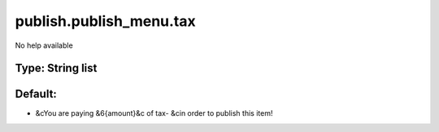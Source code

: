 ========================
publish.publish_menu.tax
========================

No help available

Type: String list
~~~~~~~~~~~~~~~~~
Default: 
~~~~~~~~~

- &cYou are paying &6{amount}&c of tax- &cin order to publish this item!